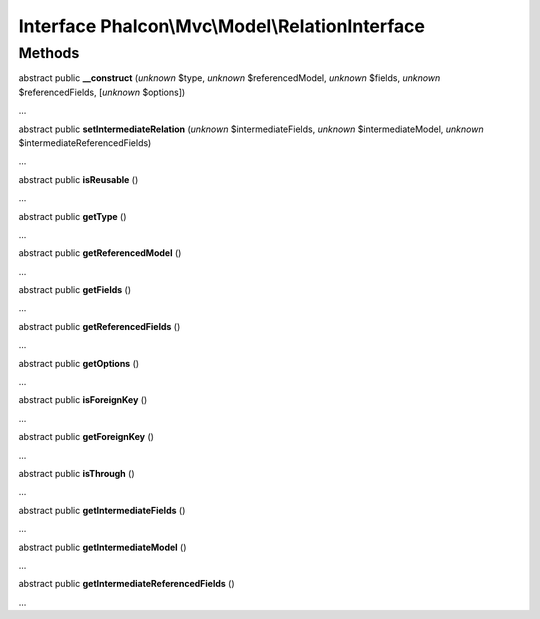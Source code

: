 Interface **Phalcon\\Mvc\\Model\\RelationInterface**
====================================================

Methods
-------

abstract public  **__construct** (*unknown* $type, *unknown* $referencedModel, *unknown* $fields, *unknown* $referencedFields, [*unknown* $options])

...


abstract public  **setIntermediateRelation** (*unknown* $intermediateFields, *unknown* $intermediateModel, *unknown* $intermediateReferencedFields)

...


abstract public  **isReusable** ()

...


abstract public  **getType** ()

...


abstract public  **getReferencedModel** ()

...


abstract public  **getFields** ()

...


abstract public  **getReferencedFields** ()

...


abstract public  **getOptions** ()

...


abstract public  **isForeignKey** ()

...


abstract public  **getForeignKey** ()

...


abstract public  **isThrough** ()

...


abstract public  **getIntermediateFields** ()

...


abstract public  **getIntermediateModel** ()

...


abstract public  **getIntermediateReferencedFields** ()

...


